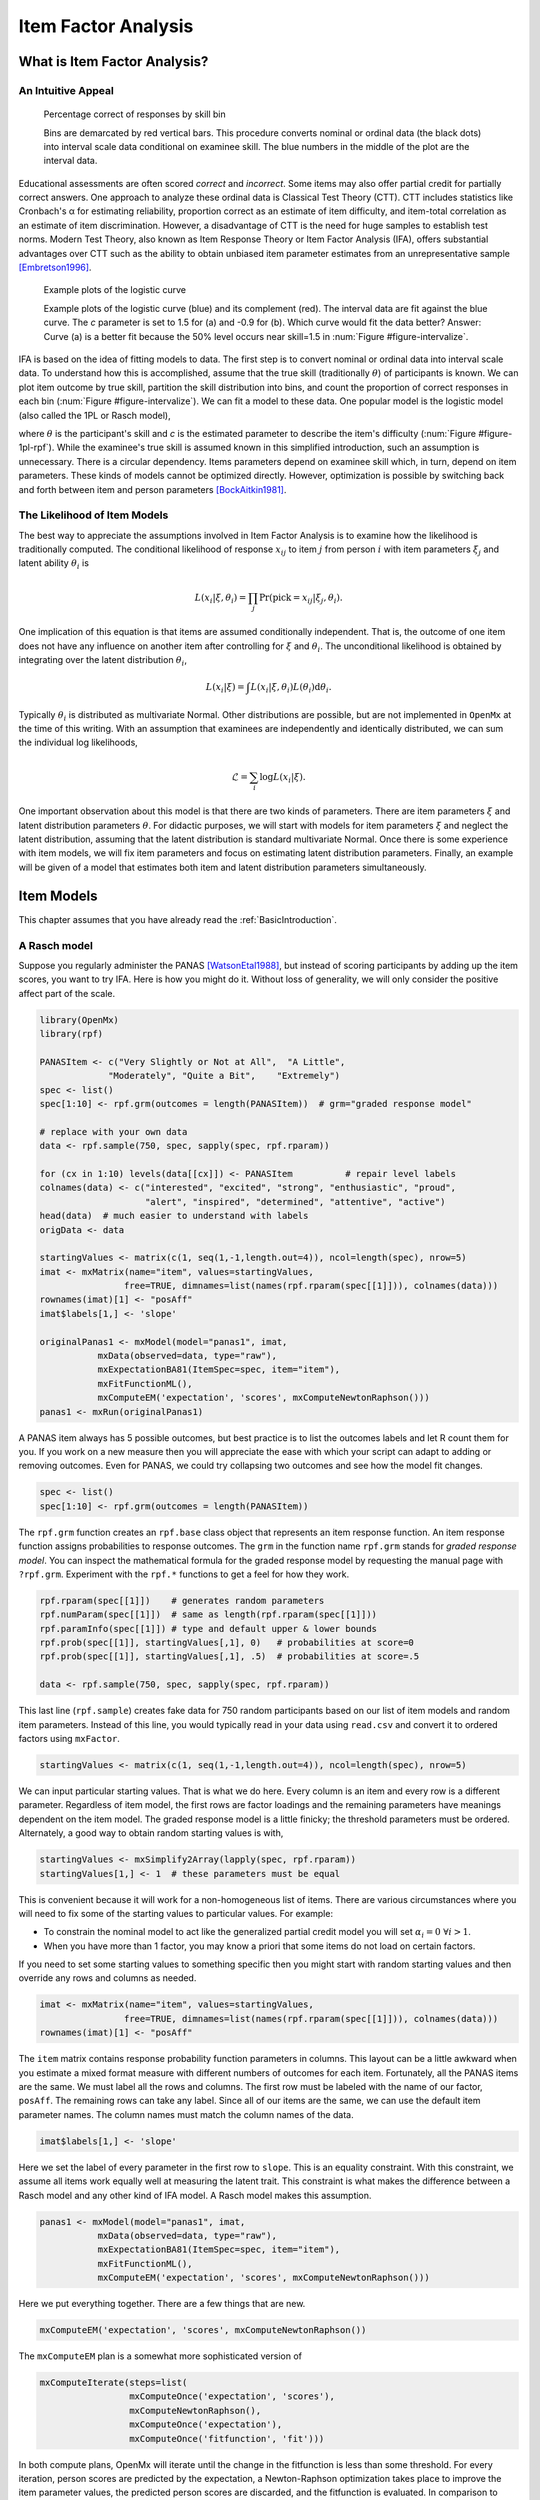 .. _Item Factor Analysis:

Item Factor Analysis
********************

What is Item Factor Analysis?
=============================

An Intuitive Appeal
-------------------

..
	library(rpf)
	library(reshape2)
	library(gridExtra)
	library(ggplot2)
	skill.n <- 500
	width <- 5
	skill <- sort(runif(skill.n,-width,width))
	item.p <- .4
	empirical.bins <- 20
	correct <- rep(TRUE, length(skill))
	skill.o <- skill + rnorm(length(skill), sd=1)
	correct[order(skill.o)[seq(1,(1-item.p) * length(skill))]] <- FALSE
	grid <- list()
	grid$correct <- correct
	grid$skill <- skill
	breaks <- seq(min(skill)-.001, max(skill)+.001, length.out=empirical.bins)
	bin <- cut(skill, breaks, labels=FALSE)
	bin.correct <- data.frame(at=breaks[-1] - diff(breaks)/2,
	 pct=vapply(1:max(bin), function(l) sum(correct[bin==l])/sum(bin==l), 0))
	bin.correct$pct <- sprintf("%.0f", 100 * bin.correct$pct)
	pl <- ggplot(as.data.frame(grid), aes(skill, correct)) +
	  geom_point(position=position_jitter(0,.05), size=1) +
	  geom_segment(data=data.frame(thresh=breaks),
	               aes(x=thresh, xend=thresh, y=TRUE, yend=FALSE), color="red") +
	  geom_text(data=bin.correct, aes(x=at,y=1.5,label=pct), color="blue",
	            angle=90) +
	  labs(y="% correct")
	pdf("cache/ifa-intervalize.pdf", height=2.5)
	print(pl)
	dev.off()
	png("cache/ifa-intervalize.png", height=180)
	print(pl)
	dev.off()

.. _figure-intervalize:
.. figure:: cache/ifa-intervalize.*

	    Percentage correct of responses by skill bin

	    Bins are demarcated by red vertical bars.
	    This procedure converts nominal or ordinal data (the black dots) into
	    interval scale data conditional on examinee skill.
	    The blue numbers in the middle of the plot are the interval data.

Educational assessments are often scored *correct* and *incorrect*.
Some items may also offer partial credit for partially correct answers.
One approach to analyze these ordinal data is Classical Test Theory (CTT).
CTT includes statistics like Cronbach's α for estimating reliability,
proportion correct as an estimate of item difficulty,
and item-total correlation as an estimate of item discrimination.
However, a disadvantage of CTT is the need for huge
samples to establish test norms.
Modern Test Theory, also known as Item Response Theory or Item Factor Analysis (IFA),
offers substantial advantages over CTT
such as the ability to obtain unbiased item parameter estimates
from an unrepresentative sample [Embretson1996]_.

..
	plot.icc <- function(item, param, width=3) {
	pm <- t(rpf.prob(item, param, seq(-width, width, .1)))
	icc <- as.data.frame(melt(pm, varnames=c("theta",'category')))
	icc$theta <- seq(-width, width, .1)
	icc$category <- as.factor(icc$category - 1)
	ggplot(icc, aes(theta, value)) +
	geom_line(aes(color=category, linetype=category)) +
	ylim(0,1) + xlim(-width,width) + labs(y="Probability", x="Theta")
	}
	i1 <- c(1, -1.5, logit(0), logit(1))
	i2 <- c(1, .9, logit(0), logit(1))
	pdf("cache/ifa-1pl-rpf.pdf", height=2.5)
	grid.arrange(plot.icc(rpf.drm(), i1, width=6) + labs(title="a."),
	      plot.icc(rpf.drm(), i2, width=6) + labs(title="b."), ncol=2)
	dev.off()
	png("cache/ifa-1pl-rpf.png", height=180)
	grid.arrange(plot.icc(rpf.drm(), i1, width=6) + labs(title="a."),
	      plot.icc(rpf.drm(), i2, width=6) + labs(title="b."), ncol=2)
	dev.off()

.. _figure-1pl-rpf:
.. figure:: cache/ifa-1pl-rpf.*

	Example plots of the logistic curve

	Example plots of the logistic curve (blue) and its complement (red).
	The interval data are fit against the blue curve.
	The *c* parameter is set to 1.5 for (a) and -0.9 for (b).
	Which curve would fit the data better? Answer: Curve (a) is a better fit
	because the 50% level occurs near skill=1.5 in :num:`Figure #figure-intervalize`.

IFA is based on the idea of fitting models to data. The first step
is to convert nominal or ordinal data into interval scale data. To understand how this is
accomplished, assume that the true skill (traditionally :math:`\theta`) of participants is known. We can
plot item outcome by true skill, partition the skill distribution into bins, and count the
proportion of correct responses in each bin (:num:`Figure #figure-intervalize`). We can fit a model to these data.
One popular model is the logistic model (also called the 1PL or Rasch model),

.. math::
   :nowrap:

   \begin{eqnarray*}
   Pr(pick=0|c,\theta) &=& 1 - Pr(pick=1|c,\theta) \\
   Pr(pick=1|c,\theta) &=& \frac{1}{1+\exp(-(\theta-c))}
   \end{eqnarray*}

where :math:`\theta` is the participant's skill and *c* is the estimated parameter to describe the item's
difficulty (:num:`Figure #figure-1pl-rpf`). While the examinee's
true skill is assumed known in this simplified introduction, such an assumption is unnecessary.
There is a circular dependency.
Items parameters depend on examinee skill which, in turn, depend on item parameters.
These kinds of models cannot be optimized directly.
However, optimization is possible by switching back and
forth between item and person parameters [BockAitkin1981]_.

.. _eqn-ifa-likelihood:

The Likelihood of Item Models
-----------------------------

The best way to appreciate the assumptions involved in Item Factor Analysis is to
examine how the likelihood is traditionally computed.
The conditional likelihood of response :math:`x_{ij}` to item :math:`j` from person :math:`i`
with item parameters :math:`\xi_j` and latent ability :math:`\theta_i` is

.. math:: L(x_i|\xi,\theta_i) = \prod_j \mathrm{Pr}(\mathrm{pick}=x_{ij} | \xi_j,\theta_i).

One implication of this equation is that items are assumed conditionally independent.
That is, the outcome of one item does not have any influence on
another item after controlling for :math:`\xi` and :math:`\theta_i`.
The unconditional likelihood is obtained by integrating over
the latent distribution :math:`\theta_i`,

.. math:: L(x_i|\xi) = \int L(x_i|\xi, \theta_i) L(\theta_i) \mathrm{d}\theta_i.

Typically :math:`\theta_i` is distributed as multivariate Normal.
Other distributions are possible, but are not implemented in ``OpenMx`` at the time of
this writing.
With an assumption that examinees are independently and identically distributed,
we can sum the individual log likelihoods,

.. math:: \mathcal{L}=\sum_i \log L(x_i | \xi).

One important observation about this model is that there are two kinds
of parameters.
There are item parameters :math:`\xi` and latent distribution
parameters :math:`\theta`.
For didactic purposes,
we will start with models for item parameters :math:`\xi` and
neglect the latent distribution,
assuming that the latent distribution is standard multivariate Normal.
Once there is some experience with item models,
we will fix item parameters and focus on estimating latent distribution parameters.
Finally, an example will be given of a model that estimates
both item and latent distribution parameters simultaneously.

Item Models
===========

This chapter assumes that you have already read the :ref:`BasicIntroduction`.

A Rasch model
-------------

Suppose you regularly administer the PANAS [WatsonEtal1988]_, but
instead of scoring participants by adding up the item scores, you want
to try IFA. Here is how you might do it. Without loss of generality, we
will only consider the positive affect part of the scale.

.. code-block:: r

   library(OpenMx)
   library(rpf)

   PANASItem <- c("Very Slightly or Not at All",  "A Little",
		"Moderately", "Quite a Bit",	"Extremely")
   spec <- list()
   spec[1:10] <- rpf.grm(outcomes = length(PANASItem))  # grm="graded response model"

   # replace with your own data
   data <- rpf.sample(750, spec, sapply(spec, rpf.rparam))

   for (cx in 1:10) levels(data[[cx]]) <- PANASItem          # repair level labels
   colnames(data) <- c("interested", "excited", "strong", "enthusiastic", "proud",
                       "alert", "inspired", "determined", "attentive", "active")
   head(data)  # much easier to understand with labels
   origData <- data
   
   startingValues <- matrix(c(1, seq(1,-1,length.out=4)), ncol=length(spec), nrow=5)
   imat <- mxMatrix(name="item", values=startingValues,
                   free=TRUE, dimnames=list(names(rpf.rparam(spec[[1]])), colnames(data)))
   rownames(imat)[1] <- "posAff"
   imat$labels[1,] <- 'slope'

   originalPanas1 <- mxModel(model="panas1", imat,
              mxData(observed=data, type="raw"),
              mxExpectationBA81(ItemSpec=spec, item="item"),
              mxFitFunctionML(),
	      mxComputeEM('expectation', 'scores', mxComputeNewtonRaphson()))
   panas1 <- mxRun(originalPanas1)

A PANAS item always has 5 possible outcomes, but best practice is to
list the outcomes labels and let R count them for you. If you work on a
new measure then you will appreciate the ease with which your script
can adapt to adding or removing outcomes. Even for PANAS, we could try
collapsing two outcomes and see how the model fit changes.

.. code-block:: r

   spec <- list()
   spec[1:10] <- rpf.grm(outcomes = length(PANASItem))

The ``rpf.grm`` function creates an ``rpf.base`` class object that
represents an item response function. An item response function
assigns probabilities to response outcomes. The ``grm`` in the
function name ``rpf.grm`` stands for *graded response model*. You can inspect the
mathematical formula for the graded response model by requesting the
manual page with ``?rpf.grm``. Experiment with the ``rpf.*`` functions
to get a feel for how they work.

.. code-block:: r

   rpf.rparam(spec[[1]])    # generates random parameters
   rpf.numParam(spec[[1]])  # same as length(rpf.rparam(spec[[1]]))
   rpf.paramInfo(spec[[1]]) # type and default upper & lower bounds
   rpf.prob(spec[[1]], startingValues[,1], 0)   # probabilities at score=0
   rpf.prob(spec[[1]], startingValues[,1], .5)  # probabilities at score=.5

   data <- rpf.sample(750, spec, sapply(spec, rpf.rparam))

This last line (``rpf.sample``) creates fake data for 750 random participants based on
our list of item models and random item parameters.  Instead of this
line, you would typically read in your data using ``read.csv`` and
convert it to ordered factors using ``mxFactor``.

.. code-block:: r

   startingValues <- matrix(c(1, seq(1,-1,length.out=4)), ncol=length(spec), nrow=5)

We can input particular starting values. That is what we do here.
Every column is an item and every row is a different parameter.
Regardless of item model, the first rows are factor loadings and
the remaining parameters have meanings dependent on the item model.
The graded response model is a little finicky; the threshold parameters
must be ordered. Alternately, a good way to obtain random starting
values is with,

.. code-block:: r

   startingValues <- mxSimplify2Array(lapply(spec, rpf.rparam))
   startingValues[1,] <- 1  # these parameters must be equal

This is convenient because it will work for a non-homogeneous list of
items. There are various circumstances where you will need to
fix some of the starting values to particular values. For example:

* To constrain the nominal model to act like the generalized partial credit model
  you will set :math:`\alpha_i=0\ \forall i > 1`.
* When you have more than 1 factor, you may know a priori that some
  items do not load on certain factors.

If you need to set some starting values to something specific then
you might start with random starting values and then override any rows
and columns as needed.

.. code-block:: r

   imat <- mxMatrix(name="item", values=startingValues,
                   free=TRUE, dimnames=list(names(rpf.rparam(spec[[1]])), colnames(data)))
   rownames(imat)[1] <- "posAff"

The ``item`` matrix contains response probability function parameters
in columns. This layout can be a little awkward when you estimate a
mixed format measure with different numbers of outcomes for each item.
Fortunately, all the PANAS items are the same. We must label all the
rows and columns. The first row must be labeled with the name of our
factor, ``posAff``. The remaining rows can take any label. Since all
of our items are the same, we can use the default item parameter
names. The column names must match the column names of the data.

.. code-block:: r

   imat$labels[1,] <- 'slope'

Here we set the label of every parameter in the first row to
``slope``. This is an equality constraint. With this constraint,
we assume all items work equally well at measuring the latent trait.
This constraint is what makes the difference between a Rasch model and
any other kind of IFA model. A Rasch model makes this assumption.

.. code-block:: r

   panas1 <- mxModel(model="panas1", imat,
              mxData(observed=data, type="raw"),
              mxExpectationBA81(ItemSpec=spec, item="item"),
              mxFitFunctionML(),
	      mxComputeEM('expectation', 'scores', mxComputeNewtonRaphson()))

Here we put everything together. There are a few things that are new.

.. code-block:: r

   mxComputeEM('expectation', 'scores', mxComputeNewtonRaphson())

The ``mxComputeEM`` plan is a somewhat more sophisticated version of

.. code-block:: r

   mxComputeIterate(steps=list(
                    mxComputeOnce('expectation', 'scores'),
                    mxComputeNewtonRaphson(),
                    mxComputeOnce('expectation'),
                    mxComputeOnce('fitfunction', 'fit')))

In both compute plans, OpenMx will iterate until the change in the
fitfunction is less than some threshold. For every iteration, person
scores are predicted by the expectation, a Newton-Raphson optimization
takes place to improve the item parameter values, the predicted person
scores are discarded, and the fitfunction is evaluated. In comparison
to ``mxComputeIterate``, the ``mxComputeEM`` plan offers additional
options to speed up convergence and estimate standard errors.

After running the model, we can inspect the parameters estimates,

.. code-block:: r

   panas1 <- mxRun(originalPanas1)
   panas1$item$values
   # or
   summary(panas1)

At this point, you might notice something unsettling about the summary
output. No standard errors are reported. How do we know whether our
model converged? Excellent question. There are a few things that we
can check. We can look at the count of EM cycles and M-step
Newton-Raphson iterations.

.. code-block:: r

   panas1$compute$output

If the number of EM cycles is 2 or less then it is likely that the
parameters are still sitting at their starting values. Since our
starting values were mostly random, that's probably not the solution
we were looking for. Instead of digging into the ``MxComputeEM`` output, we
can also re-run the model with extra diagnostics enabled.

.. code-block:: r

   panas1 <- mxModel(model=originalPanas1,
                  mxComputeEM('expectation', 'scores', mxComputeNewtonRaphson(),
		              verbose=2L))
   panas1 <- mxRun(panas1)

Note the addition of ``verbose=2L`` to ``mxComputeEM``.
The ``mxComputeNewtonRaphson`` object takes a ``verbose`` parameter as
well if you want to examine the progress of the optimization in (much)
more detail. From this diagnostic output, we discern that the
parameters are changing, but we still do not know whether the solution
is a candidate global optimum.

.. code-block:: r

  info1 <- mxModel(panas1,
                mxComputeSequence(steps=list(
                  mxComputeOnce('fitfunction', 'information', "meat"),
                  mxComputeStandardError(),
                  mxComputeHessianQuality())))
  info1 <- mxRun(info1)

As a starting point, we can estimate the information matrix by
taking the inverse of the covariance of the per-row first derivatives.
This estimate is called ``meat`` because it forms the inside
of a sandwich covariance matrix [White1994]_.
The first thing to look at is the condition number of the
information matrix.

.. code-block:: r

  info1$output$conditionNumber

A finite condition number implies that the information matrix is
positive definite.  Since the condition number is roughly closer to
zero than to positive infinity, there is a good chance that the parameters
are at a candidate global optimum. We can examine the standard errors.

.. code-block:: r

  summary(info1)

Further diagnostics are available from the `RPF package <http://cran.r-project.org/web/packages/rpf/index.html>`_.
Many of these
diagnostic functions are most convenient to use when all the relevant
information is packaged up into an IFA group object.
A convenient way to create an IFA group object is to use ``as.IFAgroup``.

.. code-block:: r

   panas1Grp <- as.IFAgroup(panas1)

We know from inspection of the likelihood equation that
IFA models assume that items are conditionally
independent. That is, the outcome on a given item only depends on its
item parameters and examinee skill, not on the outcome of other items.
At least some attempt should be made to check this assumption.

.. code-block:: r

   ChenThissen1997(panas1Grp)

Item pairs that exhibit statistically significant local dependence
and positively correlated residuals should be investigated.
If ignored, local dependence exaggerates the accuracy
of measurement.
Standard errors will be smaller and
items will seem to fit the data better than they otherwise would [Yen1993]_.

Since we have a single factor Rasch model, the residuals are easily
interpretable. We can examine Rasch fit statistics *infit* and
*outfit*.  Before we do that, however, we need to compute EAP
scores.
 
.. code-block:: r

   panas1Grp$scores <- EAPscores(panas1Grp)

   rpf.1dim.fit(group=panas1Grp, margin=2)

..
	warnings()  # flush warnings from rpf.1dim.fit
	item.map <- function(grp, factor=1) {
	item.mask <- grp$param[factor,] > 0
	result <- NULL
	for (ix in rev(colnames(grp$param)[item.mask])) {
	  lev <- levels(grp$data[,ix])
	  for (ox in 1:length(lev)) {
	  mask <- grp$data[,ix]==lev[ox]
	  mask <- !is.na(mask) & mask
	  if (all(!mask)) next
	  result <- rbind(result, data.frame(item=ix,
                                         outcome=ox, outcome.name=lev[ox],
                                         score=mean(grp$scores[mask, factor], na.rm=TRUE)))
	  }
	}
	result
	}
	map1 <- item.map(panas1Grp, 1)
	pl <- ggplot(map1, aes(x=score, y=item, label=outcome)) + geom_text(size=4, position=position_jitter(h=.25))
	pdf("cache/ifa-1pl-itemMap.pdf", height=2.5)
	print(pl)
	dev.off()
	png("cache/ifa-1pl-itemMap.png", height=180)
	print(pl)
	dev.off()

.. _figure-1pl-itemmap:
.. figure:: cache/ifa-1pl-itemMap.*

	Example item map

	Outcomes located at the mean of the ability of every examinee
	who picked that outcome.

This gives us item-wise statistics. For person-wise statistics, we can
replace ``margin=2`` with ``margin=1``. For some discussion on the
interpretation of these statistics, visit the `Infit and Outfit page
<http://www.rasch.org/rmt/rmt162f.htm>`_ at the Institute for
Objective Measurement.
Another way to look at the results is to create an item plot.
An item plot assigns to every outcome the mean of the ability of
every examinee who picked that outcome (:num:`Figure #figure-1pl-itemmap`).

.. code-block:: r

   sumScoreEAP(panas1Grp)

Finally, we can generate a sum-score EAP table. The ``posAff`` column
contains the interval-scale score corresponding to the row-wise
sum-score. You could use this table to score the PANAS instead of
merely using the sum-score. The EAP sum-score will likely provide
higher accuracy measurement of the latent trait *positive affect*.

A 2PL model
-------------

Suppose you are skeptical that all positive affect items work equally
well at measuring positive affect.
We can relax this assumption and let the optimizer estimate
how well each item is working.
Continuing our previous example,
all that is needed is to remove the label from the item parameter matrix.

.. code-block:: r

   panas2 <- mxModel(model=panas1,
                mxComputeSequence(list(
		mxComputeEM('expectation', 'scores', mxComputeNewtonRaphson()),
                mxComputeOnce('fitfunction', 'information', "meat"),
                mxComputeStandardError(),
                mxComputeHessianQuality())))
   panas2$item$labels[1,] <- NA  # here we remove the label
   panas2 <- mxRun(panas2)

The compute plan is the same as before except that we combined both
the ``mxComputeEM`` fit step and computation of standard errors
in a single ``mxComputeSequence``.
As usual, we start by inspecting the condition number of the Hessian
then look at the parameter estimates with standard errors.

.. code-block:: r

   panas2$output$conditionNumber
   summary(panas2)

Since these models are nested, we can conduct a likelihood ratio test
to determine whether ``panas2`` fits the data significantly better than
our Rasch constrained model ``panas1``.

.. code-block:: r

   mxCompare(panas2, panas1)

Rasch fit statistics are not appropriate for a 2PL model because
residuals from different items have different weights. However, we can
compare expected item outcome proportions against sum-scores.  First
we need to create IFA group object for ``panas2`` then we can run the
S test [OrlandoThissen2000]_.

.. code-block:: r

   panas2Grp <- as.IFAgroup(panas2)
   SitemFit(panas2Grp)

..
	S.plot <- function(grp, sout, itemName) {
	  s1 <- sout[[itemName]]
	  obs <- s1$orig.observed
	  ex <- s1$orig.expected
	  rowTotal <- apply(obs, 1, sum)
	  mask <- rowTotal > 0
	  obs <- (obs / rowTotal)[mask,]
	  ex <- (ex / rowTotal)[mask,]
	  ss <- data.frame(sscore=as.numeric(names(rowTotal)), n=rowTotal)
	  both <- rbind(cbind(type="expected", melt(ex)),
	                cbind(type="observed", melt(obs)))
	  both$outcome <- factor(both$outcome, colnames(obs))
	  plot <- ggplot(both, aes(x=sumScore, y=value)) + facet_wrap(~type) + ylim(0,1) +
	    labs(y="probability", title=itemName)
	  guide.style <- guide_legend(keywidth=.1, keyheight=.5, direction = "horizontal", title.position = "top",
	                              label.position="bottom", label.hjust = 0.5, label.vjust = .5,
	                              label.theme = element_text(angle = 90, size=8))
	  plot <- plot + geom_line(aes(color=outcome)) + guides(color = guide.style) +
	    geom_text(data=ss, aes(label=n, x=sscore), y = 1, size=2, angle=90)
	  plot
	}
	sout <- SitemFit(panas2Grp)
	pl <- S.plot(panas2Grp, sout, colnames(panas2Grp$param)[ order(-panas2Grp$param[1,])[1] ])
	pdf("cache/ifa-Splot.pdf", height=2.5)
	print(pl)
	dev.off()
	png("cache/ifa-Splot.png", height=250, width=640)
	print(pl)
	dev.off()

.. _figure-splot:
.. figure:: cache/ifa-Splot.*

	    Expected vs observed outcome frequencies at each sum-score level

	    The observed trace lines bounce around because this is a
	    small sample size. The per-sum-score sample size is given
	    along the ``probability=1`` line. One reason that this is an
	    interesting plot is because the plot is 2 dimensional
	    regardless of the number of latent factors.

The internal tables of ``SitemFit`` can easily be plotted (:num:`Figure #figure-splot`).
Sometimes it is easier to diagnose the source of misfit
by examining such a plot than by inspection of large tables of probabilities.
However, the S test is not a panacea.
Poorly fitting items will cause other items to fit poorly.
The S test is just one more tool in the toolbox.

A 3PL with Bayesian priors
--------------------------

The 3PL item model is similar to the 2PL model except with an
additional lower asymptote to represent the chance of getting
the item correct by guessing. Estimation of 3PL models usually
requires very large samples or the use of Bayesian priors on
the lower asymptote. For an item with TRUE/FALSE outcomes,
the chance of guessing correct is .5.
In this case, the mode of the prior would be set to .5.
In general, the mode is set to the reciprocal of the
number of possible outcomes.

Unlike most other IFA software, ``OpenMx`` can accommodate a prior
of any form.
This flexibility is marvelous, however, it may require some
additional effort to set up priors in comparison to other software.
Typically the same family of priors would be applied to all asymptote parameters.
For didactic purposes,
here we will implement a beta prior on half of the asymptote parameters
and a Gaussian prior on the remainer.

Asymptote parameters are estimated in logit units.
The advantage of logit units is that there is no
need to complicate the optimization with upper and lower bounds.
To interpret the estimates,
asymptote parameters should be transformed back into
probability units using the logistic function, :math:`(1+\exp(-g))^{-1}`.

.. code-block:: r

   spec <- list()
   spec[1:8] <- rpf.drm()  # drm="dichotomous response model"

   # replace with your own data
   simParam <- sapply(spec, rpf.rparam)
   simParam['u',] <- logit(1)     # fix upper bound at 1 for a 3PL equivalent model
   data <- rpf.sample(750, spec, simParam)

   imat <- mxMatrix(name="item", values=c(1,0,logit(.1),logit(1)),
                   free=c(TRUE, TRUE, TRUE, FALSE), nrow=4, ncol=length(spec),
		   dimnames=list(names(rpf.rparam(spec[[1]])), colnames(data)))

   # label the pseudo-guessing parameters
   imat$labels['g',] <- paste('g',1:length(spec),sep="")

   # half of the items get a beta prior
   betaRange <- 1:(length(spec)/2)

   # the other half get a Gaussian prior
   gaussRange <- (1+length(spec)/2):length(spec)
   
   # Create matrices that contain only a subset of the parameters from
   # the item matrix so the priors are easier to set up.
   betaPrior <- mxMatrix(name="betaPrior", nrow=1, ncol=length(betaRange),
		  free=TRUE, labels=imat$labels['g',betaRange],
                  values=imat$values['g',betaRange])
   gaussPrior <- mxMatrix(name="gaussPrior", nrow=1, ncol=length(gaussRange),
		  free=TRUE, labels=imat$labels['g',gaussRange],
                  values=imat$values['g',gaussRange])

For beta parameters :math:`a = \alpha-1 > 0` and :math:`b = \beta-1 > 0`,
the beta density for logit transformed parameter :math:`g` is

.. math:: \frac{1}{\mathrm{Beta}(\alpha,\beta)} \left[\frac{1}{(1+\exp(-g))}\right]^a \left[1-\frac{1}{1+\exp(-g)}\right]^b.

After application of :math:`-2\log` and simplifying, we obtain

.. math:: 2 (b+a)\log(\exp(g) + 1) + a g + \log(\mathrm{Beta}(\alpha,\beta))

and derivatives with respect to :math:`g` are

.. math::
   :nowrap:

   \begin{eqnarray*}
   \frac{\partial}{\partial g} &=& 2\frac{(b+a)\exp(g)}{\exp(g)+1} - a \\
   \frac{\partial^2}{\partial g^2} &=& 2\frac{(b+a)\exp(g)}{\exp(2g) + 2\exp(g) + 1}.
   \end{eqnarray*}

The mode of the beta density is :math:`\frac{a}{a+b}` and we can regard
:math:`a+b` as the informative strength of the prior.
For a given mode and strength, we obtain :math:`a = mode * strength` and :math:`b = strength - a`.
It is often helpful to look at a plot (e.g., :num:`Figure #figure-betaprior`)
to develop your mathematical imagination.

.. _figure-betaprior:
.. figure:: cache/ifa-betaprior.*

	    Beta prior of strength 5 with mode logit(1/5) on the logit scale

	    Here we plot ``function (x) dbeta(1/(1+exp(-x)), 1+betaParam['a',4], 1+betaParam['b',4])``
	    from logit(-10) to logit(10).
	    An exactly symmetric density, like the Gaussian, is slightly easier for the
	    optimizer to handle in comparison to the beta density.

.. code-block:: r

   calcBetaParam <- function(mode, strength) {
     a <- mode * strength
     b <- strength - a
     c(a=a, b=b, c=log(beta(a+1,b+1)))
   }

   guessChance <- c(1/2, 1/3, 1/4, 1/5)
   betaParam <- sapply(guessChance, calcBetaParam, strength=5)

   # copy our betaParam table into OpenMx row vectors
   betaA <- mxMatrix(name="betaA", nrow=1, ncol=length(betaRange), values=betaParam['a',])
   betaB <- mxMatrix(name="betaB", nrow=1, ncol=length(betaRange), values=betaParam['b',])
   betaC <- mxMatrix(name="betaC", nrow=1, ncol=length(betaRange), values=betaParam['c',])

   # implement the math given above
   betaFit <- mxAlgebra(2 * sum((betaA + betaB)*log(exp(betaPrior)+1) -
		betaA * betaPrior + betaC), name="betaFit")
   betaGrad <- mxAlgebra(2*(betaA+betaB)*exp(betaPrior) / (exp(betaPrior) + 1) -
		betaA, name="betaGrad", dimnames=list(c(),betaPrior$labels))
   betaHess <- mxAlgebra(vec2diag(2*(betaA+betaB)*exp(betaPrior) / (exp(2*betaPrior) +
		2*exp(betaPrior) + 1)), name="betaHess",
		dimnames=list(betaPrior$labels, betaPrior$labels))

   # Create a model that will evaluate to the log likelihood of the beta prior
   # and provide suitable derivatives for the optimizer.
   betaModel <- mxModel(model="betaModel", betaPrior, betaA, betaB, betaC,
		betaFit, betaGrad, betaHess,
		mxFitFunctionAlgebra("betaFit", gradient="betaGrad", hessian="betaHess"))

..
    betaFn <- function (x) dbeta(1/(1+exp(-x)), 1+betaParam['a',4], 1+betaParam['b',4])
    pdf("cache/ifa-betaprior.pdf", height=3)
    plot(betaFn, -10,10)
    dev.off()
    png("cache/ifa-betaprior.png", height=250)
    plot(betaFn, -10,10)
    dev.off()

    if (0) {
     # If you want to verify the derivatives, here is one way to do it.
     testDeriv <- mxModel(model=betaModel,
                       mxComputeSequence(list(
                         mxComputeOnce('fitfunction', c('fit', 'gradient', 'hessian')),
                         mxComputeReportDeriv())))
     testDeriv <- mxRun(testDeriv)
  
     dSum <- 0
     for (px in betaRange) {
       bpar <- betaParam[,px]
       dSum <- dSum + dbeta(1/(1+exp(-betaPrior$values[,px])), bpar['a']+1, bpar['b']+1, log=TRUE)
     }
     omxCheckCloseEnough(testDeriv$output$fit, -2 * dSum, .01)
  
     require("numDeriv")
     got <- genD(function(x) {
       betaPrior$values[,] <- x
       gm <- mxRun(mxModel(model=testDeriv, betaPrior,
                        mxComputeOnce('fitfunction', 'fit')), silent=TRUE)
       gm$output$fit
     }, betaPrior$values[,], method.args=list(r=2))
     # and check 'got' by inspection
    }

In comparison to a beta prior, a Gaussian prior is somewhat easier to set up.
A rationale for use of the Gaussian is given in [CaiYangHansen2011]_.
The mean of the prior is set to the desired mode and
the standard deviation can be regarded as the strength of the prior.
A standard deviation of 0.5 was suggested by [CaiYangHansen2011]_.

.. code-block:: r

   # These are the prior parameter row vectors.
   gaussM <- mxMatrix(name="gaussM", nrow=1, ncol=length(gaussRange), values=logit(guessChance))
   gaussSD <- mxMatrix(name="gaussSD", nrow=1, ncol=length(gaussRange), values=.5)

   # The single variable Gaussian density and derivatives are well known mathematical results.
   gaussFit <- mxAlgebra(sum(log(2*pi) + 2*log(gaussSD) +
		(gaussPrior-gaussM)^2/gaussSD^2), name="gaussFit")
   gaussGrad <- mxAlgebra(2*(gaussPrior - gaussM)/gaussSD^2, name="gaussGrad",
		dimnames=list(c(),gaussPrior$labels))
   gaussHess <- mxAlgebra(vec2diag(2/gaussSD^2), name="gaussHess",
                      dimnames=list(gaussPrior$labels, gaussPrior$labels))

   # Create a model that will evaluate to the log likelihood of the Gaussian prior
   # and provide suitable derivatives for the optimizer.
   gaussModel <- mxModel(model="gaussModel", gaussPrior, gaussM, gaussSD,
                     gaussFit, gaussGrad, gaussHess,
                     mxFitFunctionAlgebra("gaussFit", gradient="gaussGrad", hessian="gaussHess"))

   itemModel <- mxModel(model="itemModel", imat,
              mxData(observed=data, type="raw"),
              mxExpectationBA81(spec),
              mxFitFunctionML())

   demo3pl <- mxModel(model="demo3pl", itemModel, betaModel, gaussModel,
                    mxFitFunctionMultigroup(groups=c('itemModel.fitfunction', 'betaModel.fitfunction',
		      'gaussModel.fitfunction')),
                    mxComputeSequence(list(
                      mxComputeEM('itemModel.expectation', 'scores', mxComputeNewtonRaphson()),
                      mxComputeNumericDeriv(),
                      mxComputeHessianQuality(),
                      mxComputeStandardError()
                    )))

   demo3pl <- mxRun(demo3pl)

We cannot use the covariance of the per-row first derivatives
to approximate the information matrix because it is not clear
how to incorporate the effect of the priors.
Instead, we use ``mxComputeNumericDeriv()``,
an implementation of Richardson extrapolation.

.. code-block:: r

                    mxFitFunctionMultigroup(groups=c('itemModel.fitfunction', 'betaModel.fitfunction',
		      'gaussModel.fitfunction'))

The fitfunction used in the model (``mxFitFunctionMultigroup``) simply adds
the log likelihoods together.
Some other IFA software may or may not include the log likelihood
of the priors when reporting the log likelihood of the whole model.
In ``OpenMx``, it is more convenient to compute the complete
log likelihood of the model including the priors.
Although ``OpenMx`` models are a bit more work to set up,
since you are required to specify the model exactly,
you will feel confident that you know what you are doing.

.. code-block:: r

   betaHess <- mxAlgebra(vec2diag(2*(betaA+betaB)*exp(betaPrior) / (exp(2*betaPrior) +
		2*exp(betaPrior) + 1)), name="betaHess",
		dimnames=list(betaPrior$labels, betaPrior$labels))

   gaussHess <- mxAlgebra(vec2diag(2/gaussSD^2), name="gaussHess",
                      dimnames=list(gaussPrior$labels, gaussPrior$labels))

In ``betaHess`` and ``gaussHess``,
the use of ``vec2diag`` is recognized and handled specially
to facilitate block-wise inversion of the Hessian.
Ensure ``vec2diag`` is the last step of the ``mxAlgebra`` computation.
For example,
the Hessian inversion code will not recognized ``mxAlgebra(2*vec2diag(...))``.
The block-wise inversion code is one of the main optimizations
that makes it practical to estimate models that include hundreds of items.

Latent Distribution Models
==========================

A Single Latent Factor
----------------------

Suppose an enterprising researcher has administered the PANAS to
large sample from the general population,
fit an item model to these data, and published item parameters.
You are testing an experimental intervention that should increase
positive affect.
You have 35 participants so far and wish to check whether
your sample has significantly more positive affect than
the general population mean.

.. code-block:: r

   # the item parameters you received are population parameters
   panas2$item$free[,] <- FALSE

   # replace with your own data
   trait <- rnorm(35, .75, 1.25)
   data <- rpf.sample(trait, grp=panas2Grp)

   # set up the matrices to hold our latent free parameters
   m.mat <- mxMatrix(name="mean", nrow=1, ncol=1, values=0, free=TRUE)
   rownames(m.mat) <- "posAff"
   cov.mat <- mxMatrix(name="cov", nrow=1, ncol=1, values=diag(1), free=TRUE)
   dimnames(cov.mat) <- list("posAff", "posAff")

   panasModel <- mxModel(model=panas2, m.mat, cov.mat,
		         mxData(observed=data, type="raw"), name="panas")

   latentModel <- mxModel(model="latent",
		      mxDataDynamic(type="cov", expectation="panas.expectation"),
		      mxExpectationNormal(covariance="panas.cov", means="panas.mean"),
		      mxFitFunctionML())

   e1Model <- mxModel(model="experiment1", panasModel, latentModel,
                    mxFitFunctionMultigroup(c("panas.fitfunction", "latent.fitfunction")),
		    mxCI("panas.mean"),
                    mxComputeSequence(list(
                      mxComputeEM('panas.expectation', 'scores',
		                  mxComputeGradientDescent(fitfunction="latent.fitfunction")),
                      mxComputeConfidenceInterval())))

   e1Model <- mxRun(e1Model)
   summary(e1Model)

The optimizer should have no difficulty with this model.
Estimation of a mean and variance is one of the
easiest problems that an optimizer can be asked to solve.
There is no real need to check the quality of the information matrix.
Here we are interested in whether the mean is different from 0.
Therefore, we use ``mxCI`` and ``mxComputeConfidenceInterval``.
This confidence interval is likelihood-based and is equivalent
to a likelihood ratio test against a nested model
with the mean constrained to 0.

.. code-block:: r

   mxDataDynamic(type="cov", expectation="panas.expectation")

The ``mxDataDynamic`` in a special adapter to cause the latent model
to use ``panas.expectation`` as a data source of type ``cov``. Not any
``MxExpectation`` can be used in this way. However, ``mxExpectationBA81``
knows how to provide a Normal distribution as data.

.. code-block:: r

   mxExpectationNormal(covariance="panas.cov", means="panas.mean")

The arguments to ``mxExpectationNormal`` are the names of the model
expected or output matrices.
However, recall that the likelihood of an IFA model is conditional on
the latent distribution (see :ref:`eqn-ifa-likelihood`).
While these matrices are output from the point of view of
``mxExpectationNormal``, they are input from the point of view
of ``mxExpectationBA81``.
During optimization, the ``panasModel`` likelihood must be recomputed
whenever the mean or covariance change until the estimates
approach a fixed point.
This behavior can be confirmed by passing ``verbose=2L``
to ``mxExpectationBA81``.

.. _figure-eap-latent:
.. figure:: cache/ifa-eap-latent.*

	    EAP scores with a standard Normal latent distribution (wrong) and estimated Normal distribution (correct).

.. code-block:: r

   e1Grp <- list(spec=panas2Grp$spec,
              param=panas2Grp$param,
              data=data)
   e1Grp <- panas2Grp
   e1Grp$data <- data
   s1 <- EAPscores(e1Grp)[,1]  #wrong

   e1Grp <- as.IFAgroup(e1Model$panas)
   s2 <- EAPscores(e1Grp)[,1]  #correct

..
   df <- rbind(data.frame(type="wrong", id=1:length(s1), score=s1),
		data.frame(type="correct", id=1:length(s2), score=s2))
   pl <- ggplot(df, aes(score, id, color=type)) + geom_point() + labs(y="Subject ID")
   pdf("cache/ifa-eap-latent.pdf", height=2.5)
   print(pl)
   dev.off()
   png("cache/ifa-eap-latent.png", height=250)
   print(pl)
   dev.off()

It is instructive to see what happens when
an ``e1Grp`` object is created that omits
the estimated latent distribution.
Without an explicit latent distribution,
the standard Normal is assumed.
Examine the change in EAP scores with and without
the estimated latent distribution (:num:`Figure #figure-eap-latent`).

Two-Tier Latent Covariance
--------------------------

Suppose a music researcher published item parameters for a measure of
music perception accuracy.
Items load to some extent on a tonal factor and a rhythm factor.
In addition, there are 3 items associated with each stimulus.
Since questions asking about the same stimulus are expected to be more
correlated than items about different stimulus,
these groups of items share extra variance.
You have administered this measure to a few classes of music students
and wish to know about the distribution of their tonal and rhythmic
perception accuracy.

.. code-block:: r

   # replace with published item parameters
   spec <- list()
   spec[1:21] <- rpf.grm(factors=9, outcomes=5)
   factors <- c('tonal', 'rhythm', paste('s', 1:7, sep=""))
   imat <- mxMatrix(name="item", values=simplify2array(lapply(spec, rpf.rparam)),
                 dimnames=list(c(factors, paste('b', 1:4, sep="")),
                               paste("i", 1:length(spec), sep="")))

   # arrange the per-stimulus covariance structure
   for (stimulus in 1:7) {
     imat$values[2 + stimulus, -(((stimulus - 1) * 3 + 1) : (stimulus*3))] <- 0
   }

   # replace with your own data
   require(MASS)  # for mvrnorm
   simCov <- matrix(0, length(factors), length(factors))
   diag(simCov) <- rlnorm(length(factors), .5, .5)
   simCov[1:2, 1:2] <- c(1.2, .4, .4, .8)
   skill <- mvrnorm(200, c(1.1, .7, runif(7)), simCov)
   data <- rpf.sample(t(skill), spec, imat$values)

   # set up the matrices to hold our latent free parameters
   mMat <- mxMatrix(name="mean", nrow=length(factors), ncol=1, values=0, free=TRUE)
   rownames(mMat) <- factors
   covMat <- mxMatrix(name="cov", values=diag(length(factors)), free=FALSE)
   covMat$labels[1,2] <- covMat$labels[2,1] <- 'cov1'  # ensure symmetric
   dimnames(covMat) <- list(factors, factors)
   covMat$free[1:2, 1:2] <- TRUE
   diag(covMat$free) <- TRUE

   trModel <- mxModel(model="tr", mMat, covMat, imat,
		mxExpectationBA81(spec, qpoints=15, qwidth=5),
		mxFitFunctionML(),
		mxData(observed=data, type="raw"))

   latentModel <- mxModel(model="latent",
		      mxDataDynamic(type="cov", expectation="tr.expectation"),
		      mxExpectationNormal(covariance="tr.cov", means="tr.mean"),
		      mxFitFunctionML())

   m1Model <- mxModel(model="music1", trModel, latentModel,
                    mxFitFunctionMultigroup(c("tr.fitfunction", "latent.fitfunction")),
                    mxComputeEM('tr.expectation', 'scores',
		            mxComputeGradientDescent(fitfunction="latent.fitfunction"),
			    tolerance=1))

   m1Model <- mxRun(m1Model)

There are 9 factors which usually would entail 9 dimensional integration
over the latent density.
Such high dimensional integration is either intractable or takes a
long time to run.
However, this model happens to have a two-tier covariance structure
that permits analytic reduction to 3 dimensional integration.
Formally,  a two-tier covariance matrix is restricted to

.. math::
   \Sigma_{\mathrm{two-tier}} =
   \begin{pmatrix}
     G & 0 \\
     0 & \mathrm{diag}(\tau) \label{eqn:2tier}
   \end{pmatrix},

where the covariance sub-matrix :math:`G` is unrestricted (subject to identification),
covariance sub-matrix :math:`\mathrm{diag}(\tau)` is diagonal,
and :math:`\tau` is a vector of variances.
The factors that make up
:math:`G` are called primary factors and the factors that comprise
:math:`\tau` are called specific factors.
Furthermore, each item is permitted to load on at most one specific factor.

.. code-block:: r

	mxExpectationBA81(spec, qpoints=15, qwidth=5)

The default quadrature uses 49 points per dimension.
That works out to :math:`49^3 = 117649` points for 3 dimensions.
To speed things up at the cost of some accuracy,
we reduced the equal-interval quadrature to 15 points,
ranging from Z score -5 to 5.
This reduces the number of quadrature points to :math:`15^3 = 3375`.

.. code-block:: r

   mxComputeEM('tr.expectation', 'scores',
		mxComputeGradientDescent(fitfunction="latent.fitfunction"),
		tolerance=1)

You may have noticed that latent parameter models have used
``mxComputeGradientDescent`` instead of ``mxComputeNewtonRaphson``.
That is because the analytic derivatives for the multivariate normal
required by the Newton-Raphson optimizer had not been coded into
``OpenMx`` at the time of writing.
At least for item parameters, the availability of two optimizers
offers a way to verify that the optimization algorithm is working.
You can always replace ``mxComputeNewtonRaphson`` by
``mxComputeGradientDescent``.
The optimization will take more time, but you can check whether you
arrive at the same optimum.
The ability to easily swap-out and replace components
of a model is invaluable for debugging unexpected behavior.
Finally, the option ``tolerance=1`` is there to terminate optimization early.
This is meant to be a quick demonstration and requesting higher accuracy
slows down estimation substantially.

* multiple group models
* special features to cope with missing data
* automatic-ish item construction (especially for the nominal model)
* simulation studies

Future Extensions
=================

* In addition to ``mxExpectationNormal``, it should be possible to fit
  the latent distribution to an arbitrary structural model created
  using ``RAM`` or ``LISREL`` notation.  Currently, the dimensionality
  of the latent space is limited by the use of quadrature
  integration. However, the Metropolis-Hastings Robbins-Monro (MH-RM)
  algorithm can efficiently fit high-dimensional models [Cai2010]_.
  The MH-RM algorithm would make a useful addition to ``OpenMx``.

* The ``item`` matrix could be provided as an arbitrary algebra.  This
  would be a generalization of the linear latent trait model.


.. [BockAitkin1981] Bock, R. D. & Aitkin, M. (1981). Marginal maximum likelihood estimation of item parameters:
		    Application of an EM algorithm. Psychometrika, 46, 443–459.

.. [Cai2010] Cai, L. (2010). High-dimensional exploratory item factor
	     analysis by a Metropolis–Hastings Robbins–Monro
	     algorithm. Psychometrika, 75(1), 33-57.

.. [CaiYangHansen2011] Cai, L., Yang, J. S., &
                       Hansen, M. (2011). Generalized full-information
                       item bifactor analysis. Psychological Methods, 16(3), 221-248.

.. [Embretson1996] Embretson, S. E. (1996). The new rules of measurement. Psychological Assessment, 8(4), 341-349.

.. [OrlandoThissen2000] Orlando, M. and Thissen, D. (2000). Likelihood-Based
			Item-Fit Indices for Dichotomous Item Response Theory Models.
			Applied Psychological Measurement, 24(1), 50-64.

.. [WatsonEtal1988] Watson, D., Clark, L. A., & Tellegen, A. (1988). Development and validation of brief
		    measures of positive and negative affect: The PANAS scales. Journal of Personality
		    and Social Psychology, 54 (6), 1063.

.. [White1994] Estimation, Inference and Specification
	       Analysis. Cambridge University Press, Cambridge.

.. [Yen1993] Yen, W. M. (1993). Scaling performance assessments:
             Strategies for managing local item dependence. Journal of
             Educational Measurement, 30, 187-213.
